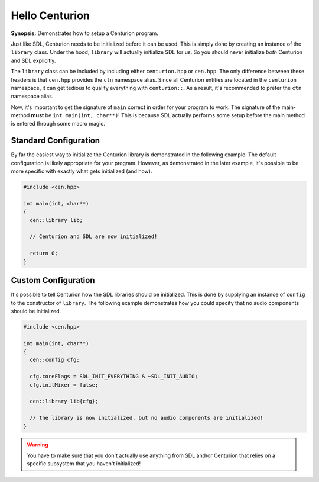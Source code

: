 Hello Centurion
===============

**Synopsis:** Demonstrates how to setup a Centurion program.

Just like SDL, Centurion needs to be initialized before it can be used. This is simply done by
creating an instance of the ``library`` class. Under the hood, ``library`` will
actually initialize SDL for us. So you should never initialize *both* Centurion and SDL explicitly.

The ``library`` class can be included by including either ``centurion.hpp`` or ``cen.hpp``.
The only difference between these headers is that ``cen.hpp`` provides the ``ctn`` namespace alias.
Since all Centurion entities are located in the ``centurion`` namespace, it can get tedious to qualify everything 
with ``centurion::``. As a result, it's recommended to prefer the ``ctn`` namespace alias.

Now, it's important to get the signature of ``main`` correct in order for your program to work. The signature 
of the main-method **must** be ``int main(int, char**)``! This is because SDL actually performs some setup before 
the main method is entered through some macro magic.

Standard Configuration
----------------------
By far the easiest way to initialize the Centurion library is demonstrated in the following example. The default configuration
is likely appropriate for your program. However, as demonstrated in the later example, it's possible to be more specific with
exactly what gets initialized (and how).

.. code-block:: c++

  #include <cen.hpp>

  int main(int, char**)
  {
    cen::library lib;

    // Centurion and SDL are now initialized!

    return 0;
  }

Custom Configuration
--------------------
It's possible to tell Centurion how the SDL libraries should be initialized. This is done by
supplying an instance of ``config`` to the constructor of ``library``. The
following example demonstrates how you could specify that no audio components should be
initialized.

.. code-block:: c++

  #include <cen.hpp>

  int main(int, char**)
  {
    cen::config cfg;

    cfg.coreFlags = SDL_INIT_EVERYTHING & ~SDL_INIT_AUDIO;
    cfg.initMixer = false;

    cen::library lib{cfg};

    // the library is now initialized, but no audio components are initialized!
  }

.. warning::

  You have to make sure that you don't actually use anything from SDL and/or Centurion that
  relies on a specific subsystem that you haven't initialized!